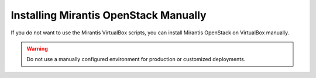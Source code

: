 .. _qs_install_manually:

Installing Mirantis OpenStack Manually
======================================

If you do not want to use the Mirantis VirtualBox scripts, you can
install Mirantis OpenStack on VirtualBox manually.

.. warning:: Do not use a manually configured environment for
             production or customized deployments.
